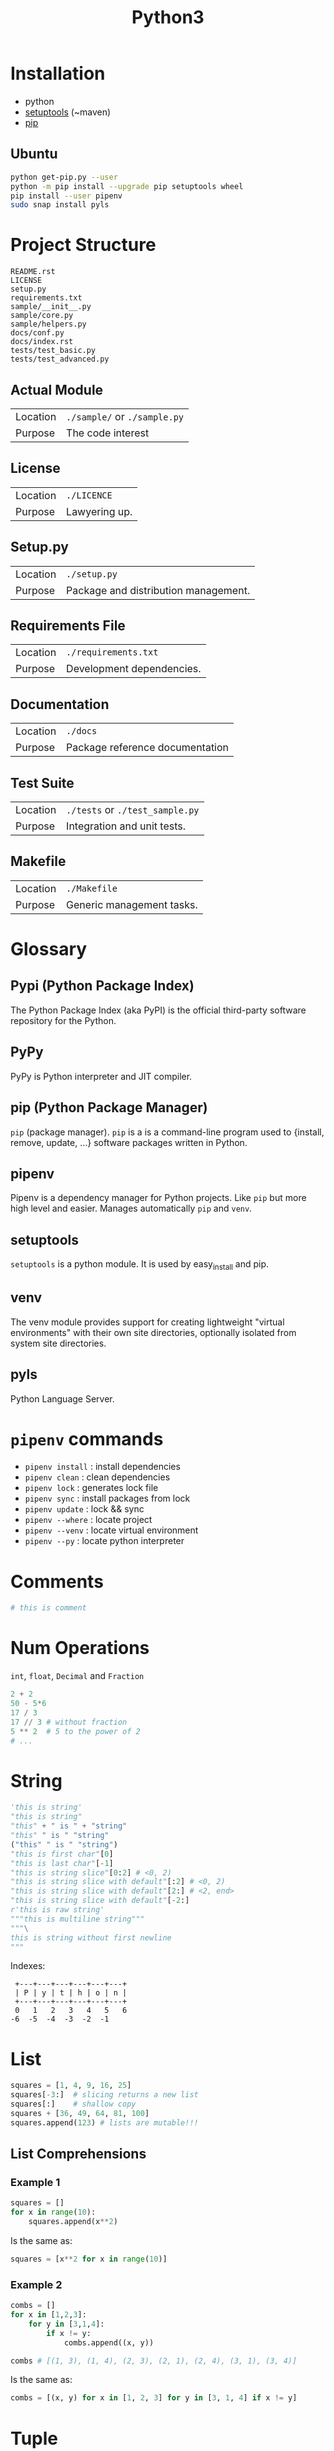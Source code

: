 #+TITLE: Python3

* Installation
- python
- [[https://pypi.org/project/setuptools/][setuptools]] (~maven)
- [[https://packaging.python.org/tutorials/installing-packages/][pip]]
** Ubuntu
  #+BEGIN_SRC sh
  python get-pip.py --user
  python -m pip install --upgrade pip setuptools wheel
  pip install --user pipenv
  sudo snap install pyls
  #+END_SRC

* Project Structure
#+BEGIN_SRC
README.rst
LICENSE
setup.py
requirements.txt
sample/__init__.py
sample/core.py
sample/helpers.py
docs/conf.py
docs/index.rst
tests/test_basic.py
tests/test_advanced.py
#+END_SRC
** Actual Module
|----------+------------------------------|
| Location | =./sample/= or =./sample.py= |
| Purpose  | The code interest            |
|----------+------------------------------|
** License
|----------+---------------|
| Location | =./LICENCE=   |
| Purpose  | Lawyering up. |
|----------+---------------|
** Setup.py
|----------+--------------------------------------|
| Location | =./setup.py=                         |
| Purpose  | Package and distribution management. |
|----------+--------------------------------------|
** Requirements File
|----------+---------------------------|
| Location | =./requirements.txt=      |
| Purpose  | Development dependencies. |
|----------+---------------------------|
** Documentation
|----------+---------------------------------|
| Location | =./docs=                        |
| Purpose  | Package reference documentation |
|----------+---------------------------------|
** Test Suite
|----------+---------------------------------|
| Location | =./tests= or =./test_sample.py= |
| Purpose  | Integration and unit tests.     |
|----------+---------------------------------|
** Makefile
|----------+---------------------------|
| Location | =./Makefile=              |
| Purpose  | Generic management tasks. |
|----------+---------------------------|

* Glossary
** Pypi (Python Package Index)
The Python Package Index (aka PyPI) is the official third-party software repository for the Python.
** PyPy
PyPy is Python interpreter and JIT compiler.
** pip (Python Package Manager)
~pip~ (package manager). ~pip~ is a is a command-line program used to {install, remove, update, …} software packages written in Python.
** pipenv
Pipenv is a dependency manager for Python projects. Like ~pip~ but more high level and easier. Manages automatically ~pip~ and ~venv~.
** setuptools
~setuptools~ is a python module. It is used by easy_install and pip.
** venv
The venv module provides support for creating lightweight "virtual environments" with their own site directories, optionally isolated from system site directories.
** pyls
Python Language Server.

* ~pipenv~ commands
 - ~pipenv install~ : install dependencies
 - ~pipenv clean~   : clean dependencies
 - ~pipenv lock~    : generates lock file
 - ~pipenv sync~    : install packages from lock
 - ~pipenv update~  : lock && sync
 - ~pipenv --where~ : locate project
 - ~pipenv --venv~  : locate virtual environment
 - ~pipenv --py~    : locate python interpreter

* Comments
#+BEGIN_SRC python
# this is comment
#+END_SRC

* Num Operations
~int~, ~float~, ~Decimal~ and ~Fraction~
#+BEGIN_SRC python
2 + 2
50 - 5*6
17 / 3
17 // 3 # without fraction
5 ** 2  # 5 to the power of 2
# ...
#+END_SRC

* String
#+BEGIN_SRC python
'this is string'
"this is string"
"this" + " is " + "string"
"this" " is " "string"
("this" " is " "string")
"this is first char"[0]
"this is last char"[-1]
"this is string slice"[0:2] # <0, 2)
"this is string slice with default"[:2] # <0, 2)
"this is string slice with default"[2:] # <2, end>
"this is string slice with default"[-2:]
r'this is raw string'
"""this is multiline string"""
"""\
this is string without first newline
"""
#+END_SRC

Indexes:
#+BEGIN_SRC
 +---+---+---+---+---+---+
 | P | y | t | h | o | n |
 +---+---+---+---+---+---+
 0   1   2   3   4   5   6
-6  -5  -4  -3  -2  -1
#+END_SRC

* List
#+BEGIN_SRC python
squares = [1, 4, 9, 16, 25]
squares[-3:]  # slicing returns a new list
squares[:]    # shallow copy
squares + [36, 49, 64, 81, 100]
squares.append(123) # lists are mutable!!!
#+END_SRC
** List Comprehensions
*** Example 1
#+BEGIN_SRC python
squares = []
for x in range(10):
    squares.append(x**2)
#+END_SRC
Is the same as:
#+BEGIN_SRC python
squares = [x**2 for x in range(10)]
#+END_SRC
*** Example 2
#+BEGIN_SRC python
combs = []
for x in [1,2,3]:
    for y in [3,1,4]:
        if x != y:
            combs.append((x, y))

combs # [(1, 3), (1, 4), (2, 3), (2, 1), (2, 4), (3, 1), (3, 4)]
#+END_SRC
Is the same as:
#+BEGIN_SRC python
combs = [(x, y) for x in [1, 2, 3] for y in [3, 1, 4] if x != y]
#+END_SRC

* Tuple
#+BEGIN_SRC python
t = 123, 456, 'foo'     # (123, 456, 'foo')
x, y, z = t             # x=123, y=456, z='foo'
empty = ()
singleton = 'hello',    # <-- note trailing comma
#+END_SRC

* Set
#+BEGIN_SRC python
basket = {'apple', 'orange', 'apple', 'pear', 'orange', 'banana'}
'orange' in basket     # True
#+END_SRC
** Set Comprehension
#+BEGIN_SRC python
a = {x for x in 'abracadabra' if x not in 'abc'} # {'r', 'd'}
#+END_SRC

* Dictionary
#+BEGIN_SRC python
tel = {'jack': 4098, 'sape': 4139}
tel['guido'] = 4127
#+END_SRC

* Bool
Any non-zero integer is ~True~.
#+BEGIN_SRC python
print("True") if 0 else print("False")         # false
print("True") if 1 else print("False")         # true
print("True") if [] else print("False")        # false
print("True") if ["foo"] else print("False")   # true
#+END_SRC

* Control Flow
** ~if~
#+BEGIN_SRC python
if x < 0:
    x = 0
    print('Negative')
elif x == 0:
    print('Zero')
else:
    print('foo')

print("Positive") if x >= 0 else print("Negative")
#+END_SRC
** ~for~
#+BEGIN_SRC python
# Strategy:  Create a new collection
active_users = {}
for user, status in users.items():
    if status == 'active':
        active_users[user] = status
#+END_SRC
** ~for break else~
#+BEGIN_SRC python
for n in range(2, 10):
    for x in range(2, n):
        if n % x == 0:
            print(n, 'equals', x, '*', n//x)
            break
    else: # runs when no break occures
        print(n, 'is a prime number')
#+END_SRC
** ~pass~
Do nothing.
#+BEGIN_SRC python
while True:
   pass  # Busy-wait for keyboard interrupt (Ctrl+C)
#+END_SRC

* Functions
#+BEGIN_SRC python
def fib(n=10):  # return Fibonacci series up to n
    """Return a list containing the Fibonacci series up to n."""
    result = []
    a, b = 0, 1
    while a < n:
        result.append(a)    # see below
        a, b = b, a+b
    return result

fib()
fib(100)
fib(n=100)
f100 = fib(100)    # call it
f100               # write the result [0, 1, 1, 2, 3, 5, 8, 13, 21, 34, 55, 89]
#+END_SRC
** Parameter Position Restriction (~/~ and ~*~)
#+BEGIN_SRC
def f(pos1, pos2, /, pos_or_kwd, *, kwd1, kwd2):
      -----------    ----------     ----------
        |             |                  |
        |        Positional or keyword   |
        |                                - Keyword only
         -- Positional only
#+END_SRC
** ~*args~
Non-keyworded variable list.
** ~**kwargs~
Keyworded variable list.
** unpack with ~*~
Function called with upacked e.g. list ~foo(*params)~
** Lamda
#+BEGIN_SRC python
def make_incrementor(n):
   return lambda x: x + n
#+END_SRC
** Type Annotations
#+BEGIN_SRC python
def f(ham: str, eggs: str = 'eggs') -> str:
    print("Annotations:", f.__annotations__)
    print("Arguments:", ham, eggs)
    return ham + ' and ' + eggs
#+END_SRC

* Modules
#+BEGIN_SRC python
import fibo
import fibo as fib
from fibo import fib, fib2
from fibo import *
#+END_SRC
** Executing Module
#+BEGIN_SRC python
if __name__ == "__main__":
    import sys
    fib(int(sys.argv[1]))
#+END_SRC

* Packages
In order to structure project and import with dotted notation.
#+BEGIN_SRC
sound/                          Top-level package
      __init__.py               Initialize the sound package
      formats/                  Subpackage for file format conversions
              __init__.py
              wavread.py
              wavwrite.py
              aiffread.py
              aiffwrite.py
              auread.py
              auwrite.py
              ...
      effects/                  Subpackage for sound effects
              __init__.py
              echo.py
              surround.py
              reverse.py
              ...
      filters/                  Subpackage for filters
              __init__.py
              equalizer.py
              vocoder.py
              karaoke.py
              ...
#+END_SRC
#+BEGIN_SRC python
import sound.effects.echo
sound.effects.echo.echofilter(input, output, delay=0.7, atten=4)
#+END_SRC
#+BEGIN_SRC python
from sound.effects import echo
echo.echofilter(input, output, delay=0.7, atten=4)
#+END_SRC
#+BEGIN_SRC python
import . echo
import .. formats
#+END_SRC

* Exception Handling
#+BEGIN_SRC python
try:
    this_fails()
except ZeroDivisionError as err:
    print(err)
finally:
    print("Bye!")
else:
    print("it didnt failed")
#+END_SRC
** ~raise~
#+BEGIN_SRC python
raise ValueError
raise # for rethrow
#+END_SRC
** User defined exceptions
#+BEGIN_SRC python
class Error(Exception):
    """Base class for exceptions in this module."""
    pass

class InputError(Error):
    """Exception raised for errors in the input.

    Attributes:
        expression -- input expression in which the error occurred
        message -- explanation of the error
    """

    def __init__(self, expression, message):
        self.expression = expression
        self.message = message
#+END_SRC

* Classes
#+BEGIN_SRC python
class Dog(Animal):

    kind = 'canine'         # class variable shared by all instances

    def __init__(self, name):
        self.name = name       # instance variable unique to each instance
        super().__init__(name) # access the parent

    # An instance method. All methods take "self" as the first argument
    def say(self, msg):
        print("{name}: {message}".format(name=self.name, message=msg))

    # A class method is shared among all instances
    # They are called with the calling class as the first argument
    @classmethod
    def get_species(cls):
        return cls.species

    # A static method is called without a class or instance reference
    @staticmethod
    def grunt():
        return "*grunt*"

nick = Dog("Nick")
#+END_SRC
** Inheritance
#+BEGIN_SRC python
class DerivedClassName(modname.BaseClassName):
#+END_SRC

* Generators
#+BEGIN_SRC python
def reverse(data):
    for index in range(len(data)-1, -1, -1):
        yield data[index]
#+END_SRC
** Generator Expressions
#+BEGIN_SRC python
sum(i*i for i in range(10))
unique_words = set(word for line in page  for word in line.split())
#+END_SRC

* Decorators
#+BEGIN_SRC python
# Decorators
# In this example `beg` wraps `say`. If say_please is True then it
# will change the returned message.
from functools import wraps

def beg(target_function):
    @wraps(target_function)
    def wrapper(*args, **kwargs):
        msg, say_please = target_function(*args, **kwargs)
        if say_please:
            return "{} {}".format(msg, "Please! I am poor :(")
        return msg

    return wrapper


@beg
def say(say_please=False):
    msg = "Can you buy me a beer?"
    return msg, say_please


print(say())                 # Can you buy me a beer?
print(say(say_please=True))  # Can you buy me a beer? Please! I am poor :(
#+END_SRC

* Sources
1. [[https://docs.python.org/3/tutorial/index.html][The Python Tutorial]]
2. [[https://docs.python-guide.org/][The Hitchhiker’s Guide to Python!]]
